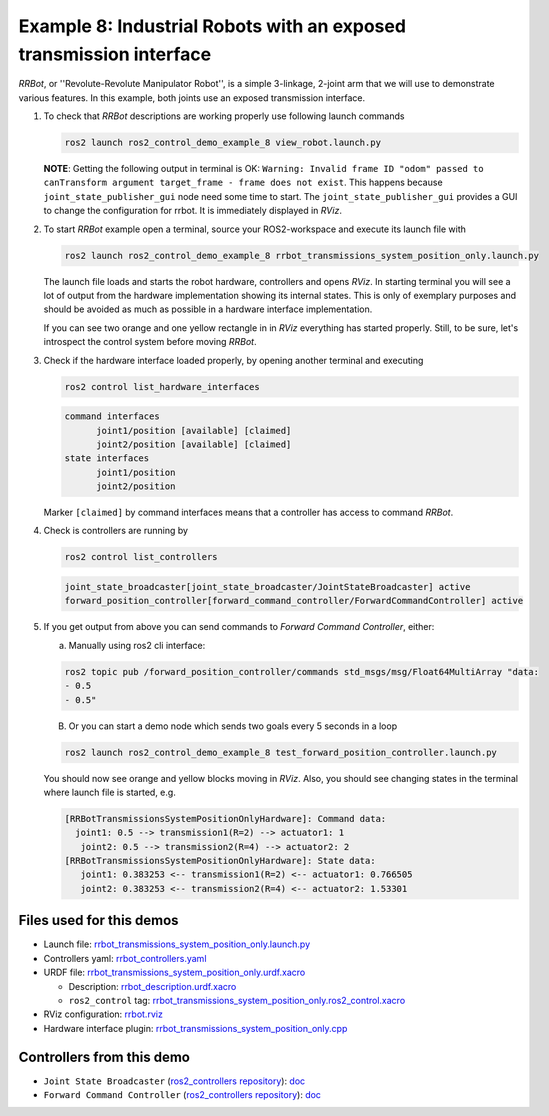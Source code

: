 ********************************************************************************
Example 8: Industrial Robots with an exposed transmission interface
********************************************************************************

*RRBot*, or ''Revolute-Revolute Manipulator Robot'', is a simple 3-linkage, 2-joint arm that we will use to demonstrate various features.
In this example, both joints use an exposed transmission interface.


1. To check that *RRBot* descriptions are working properly use following launch commands

   .. code-block:: shell

    ros2 launch ros2_control_demo_example_8 view_robot.launch.py

   **NOTE**: Getting the following output in terminal is OK: ``Warning: Invalid frame ID "odom" passed to canTransform argument target_frame - frame does not exist``.
   This happens because ``joint_state_publisher_gui`` node need some time to start.
   The ``joint_state_publisher_gui`` provides a GUI to change the configuration for rrbot. It is immediately displayed in *RViz*.

2. To start *RRBot* example open a terminal, source your ROS2-workspace and execute its launch file with

   .. code-block:: shell

    ros2 launch ros2_control_demo_example_8 rrbot_transmissions_system_position_only.launch.py

   The launch file loads and starts the robot hardware, controllers and opens *RViz*.
   In starting terminal you will see a lot of output from the hardware implementation showing its internal states.
   This is only of exemplary purposes and should be avoided as much as possible in a hardware interface implementation.

   If you can see two orange and one yellow rectangle in in *RViz* everything has started properly.
   Still, to be sure, let's introspect the control system before moving *RRBot*.

3. Check if the hardware interface loaded properly, by opening another terminal and executing

   .. code-block:: shell

    ros2 control list_hardware_interfaces

   .. code-block:: shell

    command interfaces
          joint1/position [available] [claimed]
          joint2/position [available] [claimed]
    state interfaces
          joint1/position
          joint2/position

   Marker ``[claimed]`` by command interfaces means that a controller has access to command *RRBot*.

4. Check is controllers are running by

   .. code-block:: shell

    ros2 control list_controllers

   .. code-block:: shell

    joint_state_broadcaster[joint_state_broadcaster/JointStateBroadcaster] active
    forward_position_controller[forward_command_controller/ForwardCommandController] active

5. If you get output from above you can send commands to *Forward Command Controller*, either:

   a. Manually using ros2 cli interface:

   .. code-block:: shell

    ros2 topic pub /forward_position_controller/commands std_msgs/msg/Float64MultiArray "data:
    - 0.5
    - 0.5"

   B. Or you can start a demo node which sends two goals every 5 seconds in a loop

   .. code-block:: shell

    ros2 launch ros2_control_demo_example_8 test_forward_position_controller.launch.py

   You should now see orange and yellow blocks moving in *RViz*.
   Also, you should see changing states in the terminal where launch file is started, e.g.

   .. code-block:: shell

    [RRBotTransmissionsSystemPositionOnlyHardware]: Command data:
      joint1: 0.5 --> transmission1(R=2) --> actuator1: 1
       joint2: 0.5 --> transmission2(R=4) --> actuator2: 2
    [RRBotTransmissionsSystemPositionOnlyHardware]: State data:
       joint1: 0.383253 <-- transmission1(R=2) <-- actuator1: 0.766505
       joint2: 0.383253 <-- transmission2(R=4) <-- actuator2: 1.53301


Files used for this demos
#########################

- Launch file: `rrbot_transmissions_system_position_only.launch.py <bringup/launch/rrbot_transmissions_system_position_only.launch.py>`__
- Controllers yaml: `rrbot_controllers.yaml <bringup/config/rrbot_controllers.yaml>`__
- URDF file: `rrbot_transmissions_system_position_only.urdf.xacro <description/urdf/rrbot_transmissions_system_position_only.urdf.xacro>`__

  + Description: `rrbot_description.urdf.xacro <description/urdf/rrbot_description.urdf.xacro>`__
  + ``ros2_control`` tag: `rrbot_transmissions_system_position_only.ros2_control.xacro <description/ros2_control/rrbot_transmissions_system_position_only.ros2_control.xacro>`__

- RViz configuration: `rrbot.rviz <description/rviz/rrbot.rviz>`__

- Hardware interface plugin: `rrbot_transmissions_system_position_only.cpp <hardware/rrbot_transmissions_system_position_only.cpp>`__


Controllers from this demo
##########################
- ``Joint State Broadcaster`` (`ros2_controllers repository <https://github.com/ros-controls/ros2_controllers>`__): `doc <https://control.ros.org/master/doc/ros2_controllers/joint_state_broadcaster/doc/userdoc.html>`__
- ``Forward Command Controller`` (`ros2_controllers repository <https://github.com/ros-controls/ros2_controllers>`__): `doc <https://control.ros.org/master/doc/ros2_controllers/forward_command_controller/doc/userdoc.html>`__
